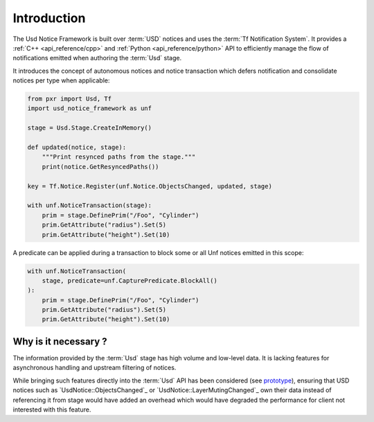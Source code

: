 .. _introduction:

************
Introduction
************

The Usd Notice Framework is built over :term:`USD` notices and uses the
:term:`Tf Notification System`. It provides a :ref:`C++ <api_reference/cpp>` and
:ref:`Python <api_reference/python>` API to efficiently manage the flow of
notifications emitted when authoring the :term:`Usd` stage.

It introduces the concept of autonomous notices and notice transaction which
defers notification and consolidate notices per type when applicable:

.. code-block:: python

    from pxr import Usd, Tf
    import usd_notice_framework as unf

    stage = Usd.Stage.CreateInMemory()

    def updated(notice, stage):
        """Print resynced paths from the stage."""
        print(notice.GetResyncedPaths())

    key = Tf.Notice.Register(unf.Notice.ObjectsChanged, updated, stage)

    with unf.NoticeTransaction(stage):
        prim = stage.DefinePrim("/Foo", "Cylinder")
        prim.GetAttribute("radius").Set(5)
        prim.GetAttribute("height").Set(10)

A predicate can be applied during a transaction to block some or all Unf notices
emitted in this scope:

.. code-block:: python

    with unf.NoticeTransaction(
        stage, predicate=unf.CapturePredicate.BlockAll()
    ):
        prim = stage.DefinePrim("/Foo", "Cylinder")
        prim.GetAttribute("radius").Set(5)
        prim.GetAttribute("height").Set(10)

.. _introduction/why:

Why is it necessary ?
=====================

The information provided by the :term:`Usd` stage has high volume and low-level
data. It is lacking features for asynchronous handling and upstream filtering
of notices.

While bringing such features directly into the :term:`Usd` API has
been considered (see `prototype
<https://github.com/wdas/USD/compare/release...prototype-transaction>`_),
ensuring that USD notices such as `UsdNotice::ObjectsChanged`_
or `UsdNotice::LayerMutingChanged`_ own their data instead of referencing it
from stage would have added an overhead which would have degraded the
performance for client not interested with this feature.
